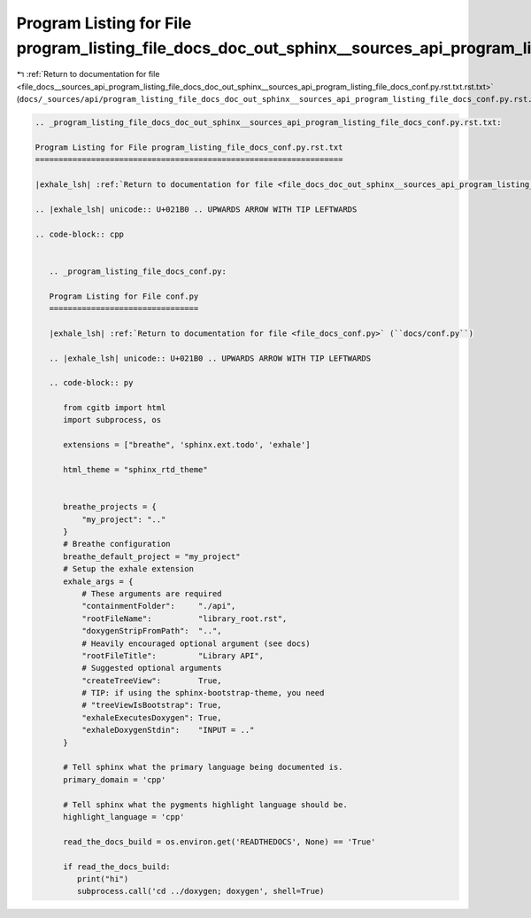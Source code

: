 
.. _program_listing_file_docs__sources_api_program_listing_file_docs_doc_out_sphinx__sources_api_program_listing_file_docs_conf.py.rst.txt.rst.txt:

Program Listing for File program_listing_file_docs_doc_out_sphinx__sources_api_program_listing_file_docs_conf.py.rst.txt.rst.txt
================================================================================================================================

|exhale_lsh| :ref:`Return to documentation for file <file_docs__sources_api_program_listing_file_docs_doc_out_sphinx__sources_api_program_listing_file_docs_conf.py.rst.txt.rst.txt>` (``docs/_sources/api/program_listing_file_docs_doc_out_sphinx__sources_api_program_listing_file_docs_conf.py.rst.txt.rst.txt``)

.. |exhale_lsh| unicode:: U+021B0 .. UPWARDS ARROW WITH TIP LEFTWARDS

.. code-block:: cpp

   
   .. _program_listing_file_docs_doc_out_sphinx__sources_api_program_listing_file_docs_conf.py.rst.txt:
   
   Program Listing for File program_listing_file_docs_conf.py.rst.txt
   ==================================================================
   
   |exhale_lsh| :ref:`Return to documentation for file <file_docs_doc_out_sphinx__sources_api_program_listing_file_docs_conf.py.rst.txt>` (``docs/doc_out/sphinx/_sources/api/program_listing_file_docs_conf.py.rst.txt``)
   
   .. |exhale_lsh| unicode:: U+021B0 .. UPWARDS ARROW WITH TIP LEFTWARDS
   
   .. code-block:: cpp
   
      
      .. _program_listing_file_docs_conf.py:
      
      Program Listing for File conf.py
      ================================
      
      |exhale_lsh| :ref:`Return to documentation for file <file_docs_conf.py>` (``docs/conf.py``)
      
      .. |exhale_lsh| unicode:: U+021B0 .. UPWARDS ARROW WITH TIP LEFTWARDS
      
      .. code-block:: py
      
         from cgitb import html
         import subprocess, os
         
         extensions = ["breathe", 'sphinx.ext.todo', 'exhale']
         
         html_theme = "sphinx_rtd_theme"
         
         
         breathe_projects = {
             "my_project": ".."
         }
         # Breathe configuration
         breathe_default_project = "my_project"
         # Setup the exhale extension
         exhale_args = {
             # These arguments are required
             "containmentFolder":     "./api",
             "rootFileName":          "library_root.rst",
             "doxygenStripFromPath":  "..",
             # Heavily encouraged optional argument (see docs)
             "rootFileTitle":         "Library API",
             # Suggested optional arguments
             "createTreeView":        True,
             # TIP: if using the sphinx-bootstrap-theme, you need
             # "treeViewIsBootstrap": True,
             "exhaleExecutesDoxygen": True,
             "exhaleDoxygenStdin":    "INPUT = .."
         }
         
         # Tell sphinx what the primary language being documented is.
         primary_domain = 'cpp'
         
         # Tell sphinx what the pygments highlight language should be.
         highlight_language = 'cpp'
         
         read_the_docs_build = os.environ.get('READTHEDOCS', None) == 'True'
         
         if read_the_docs_build:
            print("hi")
            subprocess.call('cd ../doxygen; doxygen', shell=True)
